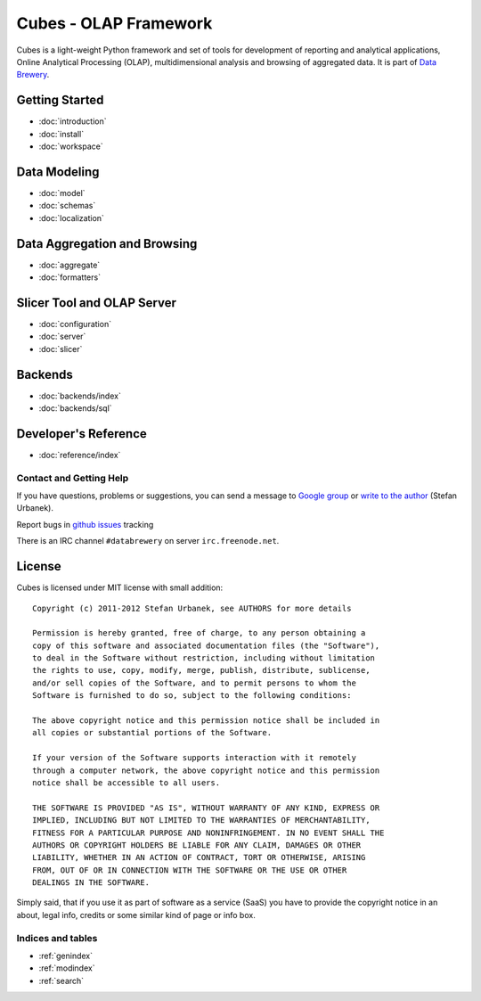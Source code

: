 ######################
Cubes - OLAP Framework
######################

Cubes is a light-weight Python framework and set of tools for development of
reporting and analytical applications, Online Analytical Processing (OLAP),
multidimensional analysis and browsing of aggregated data.  It is part of
`Data Brewery`_.

.. _Data Brewery: http://databrewery.org/

Getting Started
---------------

* :doc:`introduction`
* :doc:`install`
* :doc:`workspace`

Data Modeling
-------------

* :doc:`model`
* :doc:`schemas`
* :doc:`localization`

Data Aggregation and Browsing
-----------------------------

* :doc:`aggregate`
* :doc:`formatters`

Slicer Tool and OLAP Server
---------------------------

* :doc:`configuration`
* :doc:`server`
* :doc:`slicer`

Backends
--------

* :doc:`backends/index`

* :doc:`backends/sql`

Developer's Reference
---------------------

* :doc:`reference/index`

Contact and Getting Help
========================

If you have questions, problems or suggestions, you can send a message to 
`Google group`_ or `write to the author`_ (Stefan Urbanek).

Report bugs in `github issues`_ tracking

.. _github issues: https://github.com/Stiivi/cubes/issues
.. _Google group: http://groups.google.com/group/cubes-discuss
.. _write to the author: stefan.urbanek@gmail.com

There is an IRC channel ``#databrewery`` on server ``irc.freenode.net``.

License
-------

Cubes is licensed under MIT license with small addition::

    Copyright (c) 2011-2012 Stefan Urbanek, see AUTHORS for more details

    Permission is hereby granted, free of charge, to any person obtaining a 
    copy of this software and associated documentation files (the "Software"), 
    to deal in the Software without restriction, including without limitation 
    the rights to use, copy, modify, merge, publish, distribute, sublicense, 
    and/or sell copies of the Software, and to permit persons to whom the 
    Software is furnished to do so, subject to the following conditions:

    The above copyright notice and this permission notice shall be included in 
    all copies or substantial portions of the Software.

    If your version of the Software supports interaction with it remotely 
    through a computer network, the above copyright notice and this permission 
    notice shall be accessible to all users.

    THE SOFTWARE IS PROVIDED "AS IS", WITHOUT WARRANTY OF ANY KIND, EXPRESS OR 
    IMPLIED, INCLUDING BUT NOT LIMITED TO THE WARRANTIES OF MERCHANTABILITY, 
    FITNESS FOR A PARTICULAR PURPOSE AND NONINFRINGEMENT. IN NO EVENT SHALL THE 
    AUTHORS OR COPYRIGHT HOLDERS BE LIABLE FOR ANY CLAIM, DAMAGES OR OTHER 
    LIABILITY, WHETHER IN AN ACTION OF CONTRACT, TORT OR OTHERWISE, ARISING 
    FROM, OUT OF OR IN CONNECTION WITH THE SOFTWARE OR THE USE OR OTHER 
    DEALINGS IN THE SOFTWARE.

Simply said, that if you use it as part of software as a service (SaaS) you 
have to provide the copyright notice in an about, legal info, credits or some 
similar kind of page or info box.

Indices and tables
==================

* :ref:`genindex`
* :ref:`modindex`
* :ref:`search`
